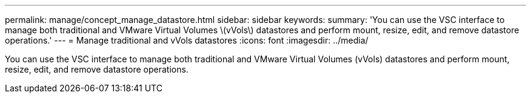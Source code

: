 ---
permalink: manage/concept_manage_datastore.html
sidebar: sidebar
keywords: 
summary: 'You can use the VSC interface to manage both traditional and VMware Virtual Volumes \(vVols\) datastores and perform mount, resize, edit, and remove datastore operations.'
---
= Manage traditional and vVols datastores
:icons: font
:imagesdir: ../media/

[.lead]
You can use the VSC interface to manage both traditional and VMware Virtual Volumes (vVols) datastores and perform mount, resize, edit, and remove datastore operations.
